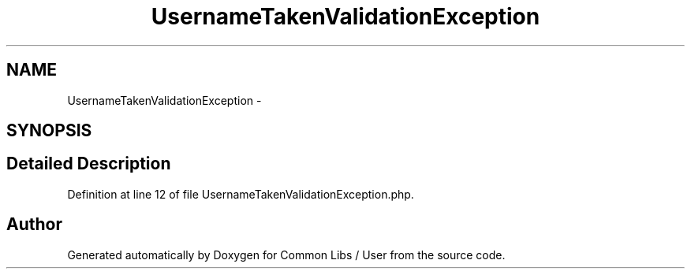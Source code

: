 .TH "UsernameTakenValidationException" 3 "Sun Dec 18 2016" "Version 1.0.0 alpha" "Common Libs / User" \" -*- nroff -*-
.ad l
.nh
.SH NAME
UsernameTakenValidationException \- 
.SH SYNOPSIS
.br
.PP
.SH "Detailed Description"
.PP 
Definition at line 12 of file UsernameTakenValidationException\&.php\&.

.SH "Author"
.PP 
Generated automatically by Doxygen for Common Libs / User from the source code\&.
